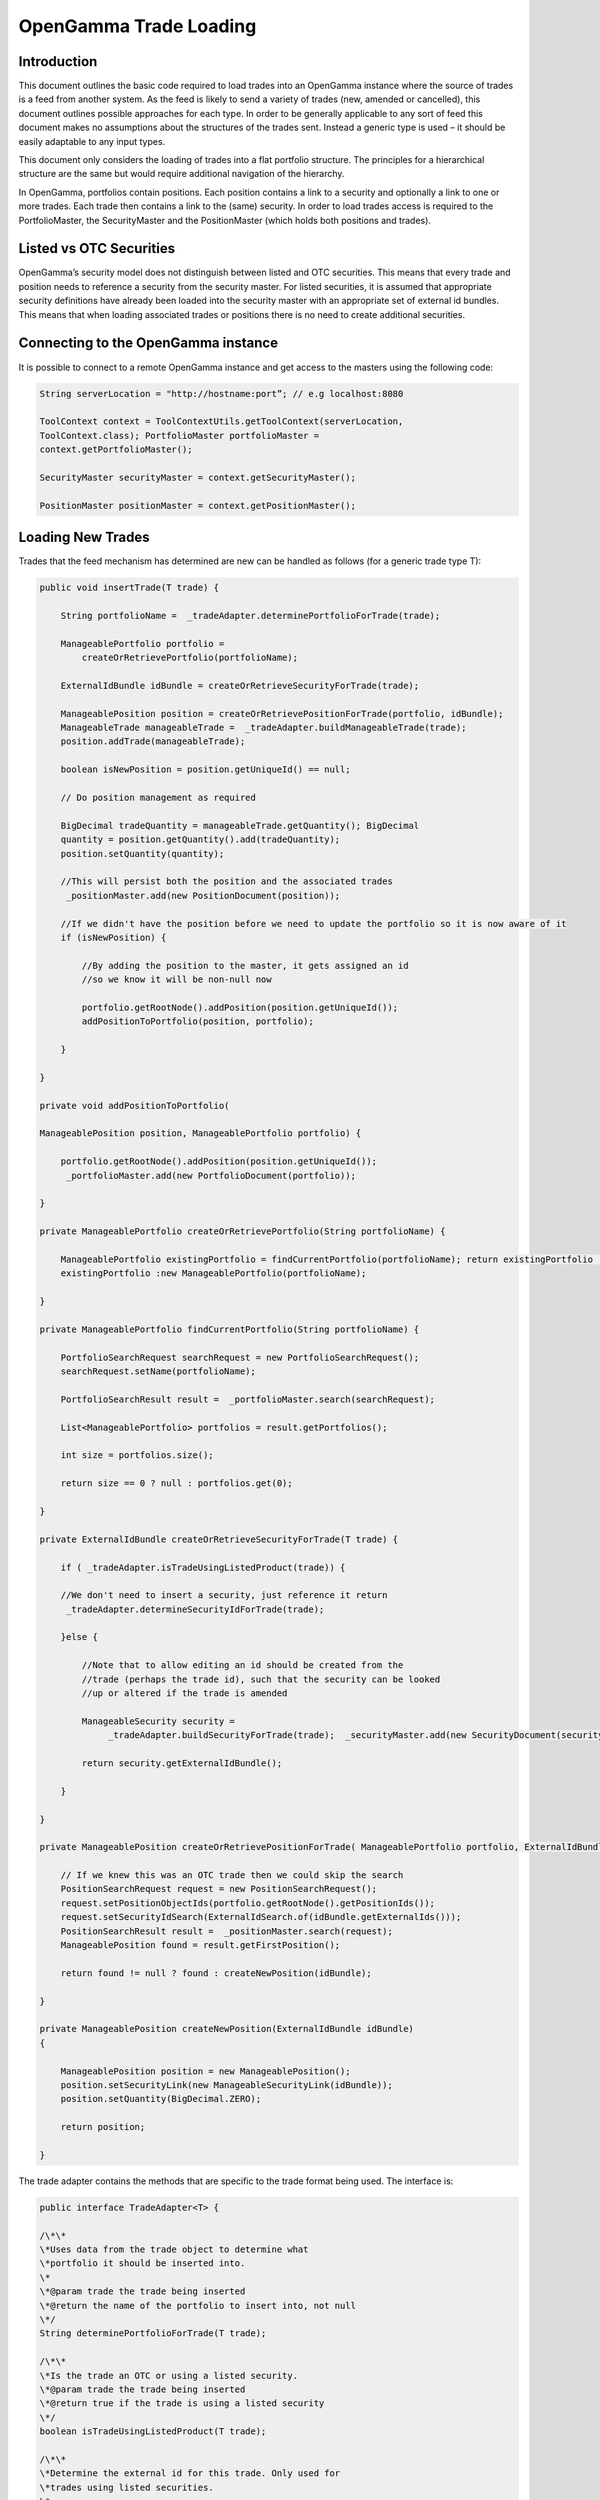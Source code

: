 
OpenGamma Trade Loading
=======================


Introduction
------------

This document outlines the basic code required to load trades into an
OpenGamma instance where the source of trades is a feed from another
system. As the feed is likely to send a variety of trades (new, amended
or cancelled), this document outlines possible approaches for each type.
In order to be generally applicable to any sort of feed this document
makes no assumptions about the structures of the trades sent. Instead a
generic type is used – it should be easily adaptable to any input types.

This document only considers the loading of trades into a flat portfolio
structure. The principles for a hierarchical structure are the same but
would require additional navigation of the hierarchy.

In OpenGamma, portfolios contain positions. Each position contains a
link to a security and optionally a link to one or more trades. Each
trade then contains a link to the (same) security. In order to load
trades access is required to the PortfolioMaster, the SecurityMaster and
the PositionMaster (which holds both positions and trades).


Listed vs OTC Securities
------------------------

OpenGamma’s security model does not distinguish between listed and OTC
securities. This means that every trade and position needs to reference
a security from the security master. For listed securities, it is
assumed that appropriate security definitions have already been loaded
into the security master with an appropriate set of external id bundles.
This means that when loading associated trades or positions there is no
need to create additional securities.

Connecting to the OpenGamma instance
------------------------------------

It is possible to connect to a remote OpenGamma instance and get access
to the masters using the following code:


.. code:: java

     	String serverLocation = "http://hostname:port”; // e.g localhost:8080

 	ToolContext context = ToolContextUtils.getToolContext(serverLocation,
 	ToolContext.class); PortfolioMaster portfolioMaster =
 	context.getPortfolioMaster();

 	SecurityMaster securityMaster = context.getSecurityMaster();

 	PositionMaster positionMaster = context.getPositionMaster();


Loading New Trades
------------------
Trades that the feed mechanism has determined are new can be handled as
follows (for a generic trade type T):

.. code:: java

        public void insertTrade(T trade) {

            String portfolioName =  _tradeAdapter.determinePortfolioForTrade(trade);

            ManageablePortfolio portfolio =
                createOrRetrievePortfolio(portfolioName);

            ExternalIdBundle idBundle = createOrRetrieveSecurityForTrade(trade);

            ManageablePosition position = createOrRetrievePositionForTrade(portfolio, idBundle); 
            ManageableTrade manageableTrade =  _tradeAdapter.buildManageableTrade(trade);
            position.addTrade(manageableTrade);

            boolean isNewPosition = position.getUniqueId() == null;

            // Do position management as required
        
            BigDecimal tradeQuantity = manageableTrade.getQuantity(); BigDecimal
            quantity = position.getQuantity().add(tradeQuantity);
            position.setQuantity(quantity);

            //This will persist both the position and the associated trades
             _positionMaster.add(new PositionDocument(position));

            //If we didn't have the position before we need to update the portfolio so it is now aware of it
            if (isNewPosition) {

                //By adding the position to the master, it gets assigned an id
                //so we know it will be non-null now

                portfolio.getRootNode().addPosition(position.getUniqueId());
                addPositionToPortfolio(position, portfolio);

            }

        }

        private void addPositionToPortfolio(

        ManageablePosition position, ManageablePortfolio portfolio) {
            
            portfolio.getRootNode().addPosition(position.getUniqueId());
             _portfolioMaster.add(new PortfolioDocument(portfolio));

        }

        private ManageablePortfolio createOrRetrievePortfolio(String portfolioName) {
            
            ManageablePortfolio existingPortfolio = findCurrentPortfolio(portfolioName); return existingPortfolio != null ?
            existingPortfolio :new ManageablePortfolio(portfolioName);

        }

        private ManageablePortfolio findCurrentPortfolio(String portfolioName) {

            PortfolioSearchRequest searchRequest = new PortfolioSearchRequest();
            searchRequest.setName(portfolioName);

            PortfolioSearchResult result =  _portfolioMaster.search(searchRequest);

            List<ManageablePortfolio> portfolios = result.getPortfolios();

            int size = portfolios.size();

            return size == 0 ? null : portfolios.get(0);

        }

        private ExternalIdBundle createOrRetrieveSecurityForTrade(T trade) {

            if ( _tradeAdapter.isTradeUsingListedProduct(trade)) {

            //We don't need to insert a security, just reference it return
             _tradeAdapter.determineSecurityIdForTrade(trade);

            }else {

                //Note that to allow editing an id should be created from the
                //trade (perhaps the trade id), such that the security can be looked
                //up or altered if the trade is amended

                ManageableSecurity security =
                     _tradeAdapter.buildSecurityForTrade(trade);  _securityMaster.add(new SecurityDocument(security));

                return security.getExternalIdBundle();

            }

        }

        private ManageablePosition createOrRetrievePositionForTrade( ManageablePortfolio portfolio, ExternalIdBundle idBundle) {

            // If we knew this was an OTC trade then we could skip the search
            PositionSearchRequest request = new PositionSearchRequest();
            request.setPositionObjectIds(portfolio.getRootNode().getPositionIds());
            request.setSecurityIdSearch(ExternalIdSearch.of(idBundle.getExternalIds()));
            PositionSearchResult result =  _positionMaster.search(request);
            ManageablePosition found = result.getFirstPosition();

            return found != null ? found : createNewPosition(idBundle);

        }

        private ManageablePosition createNewPosition(ExternalIdBundle idBundle)
        {

            ManageablePosition position = new ManageablePosition();
            position.setSecurityLink(new ManageableSecurityLink(idBundle));
            position.setQuantity(BigDecimal.ZERO);

            return position;

        }


The trade adapter contains the methods that are specific to the trade
format being used. The interface is:

.. code:: java

        public interface TradeAdapter<T> {

        /\*\*
        \*Uses data from the trade object to determine what
        \*portfolio it should be inserted into.
        \*
        \*@param trade the trade being inserted
        \*@return the name of the portfolio to insert into, not null
        \*/
        String determinePortfolioForTrade(T trade);
    
        /\*\*
        \*Is the trade an OTC or using a listed security.
        \*@param trade the trade being inserted
        \*@return true if the trade is using a listed security
        \*/
        boolean isTradeUsingListedProduct(T trade);

        /\*\*
        \*Determine the external id for this trade. Only used for
        \*trades using listed securities.
        \*
        \*@param trade the trade being inserted
        \*@return the required security id bundle, not null
        \*/
        ExternalIdBundle determineSecurityIdForTrade(T trade);

        /\*\*
        \*Build a security object for the OTC trade. This method should
        \*ensure that the security id is determined from some unique
        \*characteristics of the trade (e.g. trade id) such that it can be
        \*located if the trade is updated.
        \*
        \*@param trade the trade being inserted
        \*@return the security for the OTC trade, not null
        \*/
        ManageableSecurity buildSecurityForTrade(T trade);
    
    
        /\*\*
        \*Build a ManageableTrade object from the passed trade. Implementations
        \*should ensure that they call {@link
        ManageableTrade#setProviderId(ExternalId)}
        \*with the trade id produced by {@link #getExternalId(Object)} so that
        it can
        \*be located if amended.
        \*
        \*@param trade the trade being inserted
        \*@return a ManageableTrade object, not null
        \*/
        ManageableTrade buildManageableTrade(T trade);
    
        /\*\*
        \* Get the identifier for this trade. This should be constant
        \*across different versions of the trade as it will be used
        \*to track amendments.
        \*
        \*@param trade the trade being inserted
        \*@return an external id for the trade, not null
        \*/
        ExternalId getExternalId(T trade);

        }

Amending existing trades
------------------------

Trades that the feed mechanism has determined are amendments to existing
ones can be handled as follows (again for a generic trade type T):

.. code:: java

            public void amendTrade(T trade) {

                String portfolioName =  _tradeAdapter.determinePortfolioForTrade(trade);

                ManageablePortfolio portfolio = findCurrentPortfolio(portfolioName);

                if (portfolio == null) {

                    throw new IllegalStateException("Portfolio not found"); // Or handle
                    portfolio not found some other way

                }

                // Has security for the trade changed

                ExternalIdBundle idBundle = retrieveSecurityForTrade(trade);
                ManageableTrade previousTrade = findTradeByExternalId(trade);
                ManageablePosition previousPosition = findPosition(previousTrade.getParentPositionId());

                ManageableTrade manageableTrade =  _tradeAdapter.buildManageableTrade(trade); boolean isNewPosition = false;

                if ( _tradeAdapter.isTradeUsingListedProduct(trade)) {

                    if (previousTrade.getSecurityLink().getExternalId().equals(idBundle)) {

                        //We don't need to worry about switching security details,

                        //Just create a new version of the trade and add it in
                        previousPosition.removeTrade(previousTrade);
                        previousPosition.addTrade(manageableTrade);

                        //position manage

                        BigDecimal newQuantity = previousPosition.getQuantity()
                        .subtract(previousTrade.getQuantity())
                        .add(manageableTrade.getQuantity());
                        previousPosition.setQuantity(newQuantity);

                    } else {

                        //create correct position if needed (and update portfolio positions)
                        //create trade in correct position
                        //add position quantity
                        //remove trade from wrong position
                        //add position quantity

                        ManageablePosition position =
                        createOrRetrievePositionForTrade(portfolio, idBundle);

                        isNewPosition = position.getUniqueId() == null;

                        previousPosition.removeTrade(previousTrade);

                        BigDecimal oldPosQuantity = previousPosition.getQuantity().subtract(previousTrade.getQuantity());

                        previousPosition.setQuantity(oldPosQuantity);

                        position.addTrade(manageableTrade); BigDecimal newPosQuantity =

                        position.getQuantity().add(manageableTrade.getQuantity());
                        position.setQuantity(newPosQuantity);

                         _positionMaster.add(new PositionDocument(position));

                    }

                } else {

                    //We will need to add a new version of either the trade

                    //or the security or both. If the security needs

                    //updating we should probably update the trade as well.
                    SecurityMasterUtils.addOrUpdateSecurity(

                     _securityMaster,  _tradeAdapter.buildSecurityForTrade(trade));
                    previousPosition.removeTrade(previousTrade);
                    previousPosition.addTrade(manageableTrade);

                }

                     _positionMaster.add(new PositionDocument(previousPosition));

                    if (isNewPosition) { addPositionToPortfolio(previousPosition,
                    portfolio);

                }

            }

            private ManageablePosition findPosition(UniqueId parentPositionId) {
                PositionSearchRequest request = new PositionSearchRequest();
                request.setPositionObjectIds(ImmutableList.of(parentPositionId)); return
                 _positionMaster.search(request).getSinglePosition();

            }

            private ManageableTrade findTradeByExternalId(T trade) { ExternalId id =
                 _tradeAdapter.getExternalId(trade); PositionSearchRequest request = new
                PositionSearchRequest(); request.setTradeProviderId(id);

                return Iterables.getOnlyElement(
                 _positionMaster.search(request).getSinglePosition().getTrades());

            }

            private ExternalIdBundle retrieveSecurityForTrade(T trade) {

                if ( _tradeAdapter.isTradeUsingListedProduct(trade)) {

                // We don't need to insert a security, just reference it return
                 _tradeAdapter.determineSecurityIdForTrade(trade);

                }else {

                ManageableSecurity security =
                 _tradeAdapter.buildSecurityForTrade(trade); return
                security.getExternalIdBundle();

                }

            }

Note than in the above code no attempt is made to remove empty
positions, though this would be straightforward to implement if
required.



Cancelling Trades
-----------------

Trades that the feed mechanism has determined are cancellations if
existing ones can be handled as follows (again for a generic trade type
T):

.. code:: java

    public void cancelTrade(T trade) {

    ManageableTrade previousTrade = findTradeByExternalId(trade);
    ManageablePosition previousPosition =

    findPosition(previousTrade.getParentPositionId());

    if ( _tradeAdapter.isTradeUsingListedProduct(trade)) {

        previousPosition.removeTrade(previousTrade);

        BigDecimal newQuantity = previousPosition.getQuantity()

        .subtract(previousTrade.getQuantity());

        previousPosition.setQuantity(newQuantity);

         _positionMaster.add(new PositionDocument(previousPosition));

    } else {

        // Remove the security

        SecuritySearchRequest request = new SecuritySearchRequest();
        request.setExternalIdSearch(

        ExternalIdSearch.of( _tradeAdapter.determineSecurityIdForTrade(trade)));
        ManageableSecurity security =
         _securityMaster.search(request).getSingleSecurity();
         _securityMaster.remove(security.getUniqueId());

        // Remove the trade and position
         _positionMaster.remove(previousPosition.getUniqueId());

        }

    }

Again, in the above code, no attempt is made to remove empty positions.
